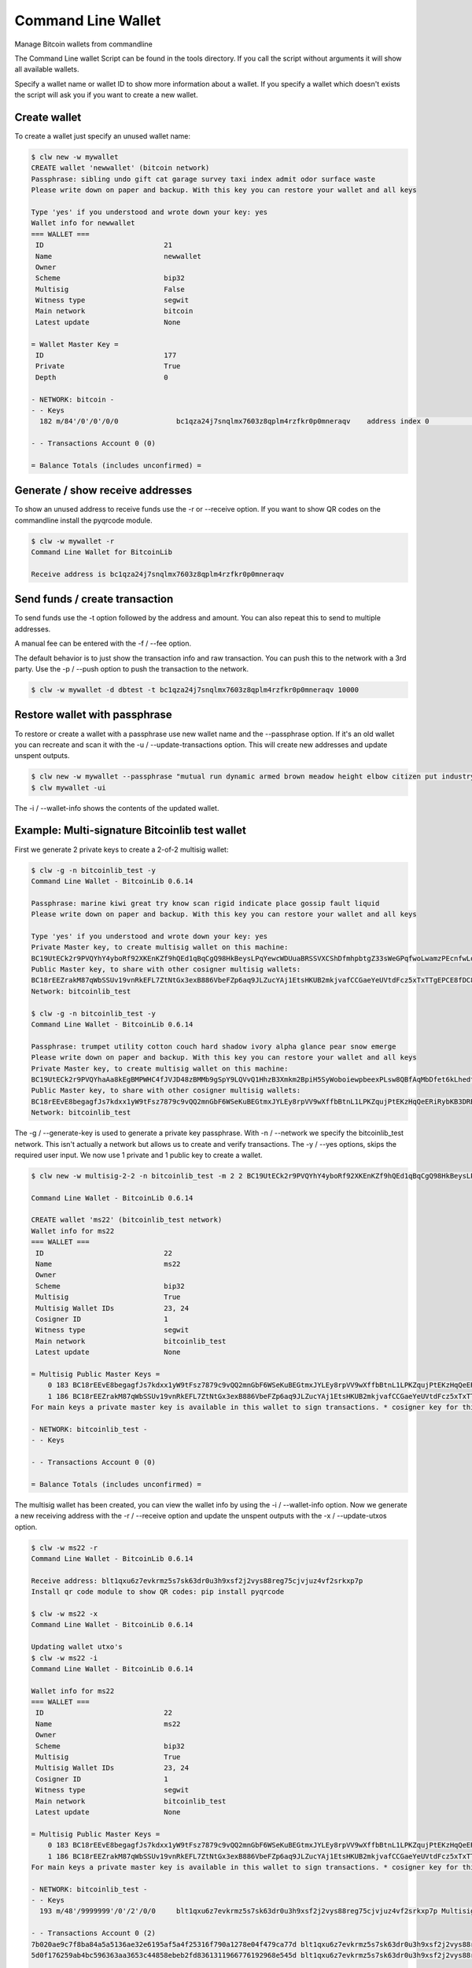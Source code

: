 Command Line Wallet
===================

Manage Bitcoin wallets from commandline

The Command Line wallet Script can be found in the tools directory. If you call the script without
arguments it will show all available wallets.

Specify a wallet name or wallet ID to show more information about a wallet. If you specify a wallet
which doesn't exists the script will ask you if you want to create a new wallet.


Create wallet
-------------

To create a wallet just specify an unused wallet name:

.. code-block:: none

    $ clw new -w mywallet
    CREATE wallet 'newwallet' (bitcoin network)
    Passphrase: sibling undo gift cat garage survey taxi index admit odor surface waste
    Please write down on paper and backup. With this key you can restore your wallet and all keys

    Type 'yes' if you understood and wrote down your key: yes
    Wallet info for newwallet
    === WALLET ===
     ID                             21
     Name                           newwallet
     Owner
     Scheme                         bip32
     Multisig                       False
     Witness type                   segwit
     Main network                   bitcoin
     Latest update                  None

    = Wallet Master Key =
     ID                             177
     Private                        True
     Depth                          0

    - NETWORK: bitcoin -
    - - Keys
      182 m/84'/0'/0'/0/0              bc1qza24j7snqlmx7603z8qplm4rzfkr0p0mneraqv    address index 0                        0.00000000 ₿

    - - Transactions Account 0 (0)

    = Balance Totals (includes unconfirmed) =



Generate / show receive addresses
---------------------------------

To show an unused address to receive funds use the -r or --receive option. If you want to show QR
codes on the commandline install the pyqrcode module.

.. code-block:: none

    $ clw -w mywallet -r
    Command Line Wallet for BitcoinLib

    Receive address is bc1qza24j7snqlmx7603z8qplm4rzfkr0p0mneraqv


Send funds / create transaction
-------------------------------

To send funds use the -t option followed by the address and amount. You can also repeat this to
send to multiple addresses.

A manual fee can be entered with the -f / --fee option.

The default behavior is to just show the transaction info and raw transaction. You can push this
to the network with a 3rd party. Use the -p / --push option to push the transaction to the
network.

.. code-block:: none

    $ clw -w mywallet -d dbtest -t bc1qza24j7snqlmx7603z8qplm4rzfkr0p0mneraqv 10000


Restore wallet with passphrase
------------------------------

To restore or create a wallet with a passphrase use new wallet name and the --passphrase option.
If it's an old wallet you can recreate and scan it with the -u / --update-transactions option. This will create new
addresses and update unspent outputs.

.. code-block:: none

    $ clw new -w mywallet --passphrase "mutual run dynamic armed brown meadow height elbow citizen put industry work"
    $ clw mywallet -ui

The -i / --wallet-info shows the contents of the updated wallet.


Example: Multi-signature Bitcoinlib test wallet
-----------------------------------------------

First we generate 2 private keys to create a 2-of-2 multisig wallet:

.. code-block:: bash

    $ clw -g -n bitcoinlib_test -y
    Command Line Wallet - BitcoinLib 0.6.14

    Passphrase: marine kiwi great try know scan rigid indicate place gossip fault liquid
    Please write down on paper and backup. With this key you can restore your wallet and all keys

    Type 'yes' if you understood and wrote down your key: yes
    Private Master key, to create multisig wallet on this machine:
    BC19UtECk2r9PVQYhY4yboRf92XKEnKZf9hQEd1qBqCgQ98HkBeysLPqYewcWDUuaBRSSVXCShDfmhpbtgZ33sWeGPqfwoLwamzPEcnfwLoeqfQM
    Public Master key, to share with other cosigner multisig wallets:
    BC18rEEZrakM87qWbSSUv19vnRkEFL7ZtNtGx3exB886VbeFZp6aq9JLZucYAj1EtsHKUB2mkjvafCCGaeYeUVtdFcz5xTxTTgEPCE8fDC8LcahM
    Network: bitcoinlib_test

    $ clw -g -n bitcoinlib_test -y
    Command Line Wallet - BitcoinLib 0.6.14

    Passphrase: trumpet utility cotton couch hard shadow ivory alpha glance pear snow emerge
    Please write down on paper and backup. With this key you can restore your wallet and all keys
    Private Master key, to create multisig wallet on this machine:
    BC19UtECk2r9PVQYhaAa8kEgBMPWHC4fJVJD48zBMMb9gSpY9LQVvQ1HhzB3Xmkm2BpiH5SyWoboiewpbeexPLsw8QBfAqMbDfet6kLhedtfQF8r
    Public Master key, to share with other cosigner multisig wallets:
    BC18rEEvE8begagfJs7kdxx1yW9tFsz7879c9vQQ2mnGbF6WSeKuBEGtmxJYLEy8rpVV9wXffbBtnL1LPKZqujPtEKzHqQeERiRybKB3DRBBoSFH
    Network: bitcoinlib_test

The -g / --generate-key is used to generate a private key passphrase.
With -n / --network we specify the bitcoinlib_test network. This isn't actually a network but allows us to create and
verify transactions.
The -y / --yes options, skips the required user input.
We now use 1 private and 1 public key to create a wallet.

.. code-block:: bash

    $ clw new -w multisig-2-2 -n bitcoinlib_test -m 2 2 BC19UtECk2r9PVQYhY4yboRf92XKEnKZf9hQEd1qBqCgQ98HkBeysLPqYewcWDUuaBRSSVXCShDfmhpbtgZ33sWeGPqfwoLwamzPEcnfwLoeqfQM BC18rEEvE8begagfJs7kdxx1yW9tFsz7879c9vQQ2mnGbF6WSeKuBEGtmxJYLEy8rpVV9wXffbBtnL1LPKZqujPtEKzHqQeERiRybKB3DRBBoSFH

    Command Line Wallet - BitcoinLib 0.6.14

    CREATE wallet 'ms22' (bitcoinlib_test network)
    Wallet info for ms22
    === WALLET ===
     ID                             22
     Name                           ms22
     Owner
     Scheme                         bip32
     Multisig                       True
     Multisig Wallet IDs            23, 24
     Cosigner ID                    1
     Witness type                   segwit
     Main network                   bitcoinlib_test
     Latest update                  None

    = Multisig Public Master Keys =
        0 183 BC18rEEvE8begagfJs7kdxx1yW9tFsz7879c9vQQ2mnGbF6WSeKuBEGtmxJYLEy8rpVV9wXffbBtnL1LPKZqujPtEKzHqQeERiRybKB3DRBBoSFH bip32  cosigner
        1 186 BC18rEEZrakM87qWbSSUv19vnRkEFL7ZtNtGx3exB886VbeFZp6aq9JLZucYAj1EtsHKUB2mkjvafCCGaeYeUVtdFcz5xTxTTgEPCE8fDC8LcahM bip32  main     *
    For main keys a private master key is available in this wallet to sign transactions. * cosigner key for this wallet

    - NETWORK: bitcoinlib_test -
    - - Keys

    - - Transactions Account 0 (0)

    = Balance Totals (includes unconfirmed) =

The multisig wallet has been created, you can view the wallet info by using the -i / --wallet-info option. Now we
generate a new receiving address with the -r / --receive option and update the unspent outputs with the
-x / --update-utxos option.

.. code-block:: bash

    $ clw -w ms22 -r
    Command Line Wallet - BitcoinLib 0.6.14

    Receive address: blt1qxu6z7evkrmz5s7sk63dr0u3h9xsf2j2vys88reg75cjvjuz4vf2srkxp7p
    Install qr code module to show QR codes: pip install pyqrcode

    $ clw -w ms22 -x
    Command Line Wallet - BitcoinLib 0.6.14

    Updating wallet utxo's
    $ clw -w ms22 -i
    Command Line Wallet - BitcoinLib 0.6.14

    Wallet info for ms22
    === WALLET ===
     ID                             22
     Name                           ms22
     Owner
     Scheme                         bip32
     Multisig                       True
     Multisig Wallet IDs            23, 24
     Cosigner ID                    1
     Witness type                   segwit
     Main network                   bitcoinlib_test
     Latest update                  None

    = Multisig Public Master Keys =
        0 183 BC18rEEvE8begagfJs7kdxx1yW9tFsz7879c9vQQ2mnGbF6WSeKuBEGtmxJYLEy8rpVV9wXffbBtnL1LPKZqujPtEKzHqQeERiRybKB3DRBBoSFH bip32  cosigner
        1 186 BC18rEEZrakM87qWbSSUv19vnRkEFL7ZtNtGx3exB886VbeFZp6aq9JLZucYAj1EtsHKUB2mkjvafCCGaeYeUVtdFcz5xTxTTgEPCE8fDC8LcahM bip32  main     *
    For main keys a private master key is available in this wallet to sign transactions. * cosigner key for this wallet

    - NETWORK: bitcoinlib_test -
    - - Keys
      193 m/48'/9999999'/0'/2'/0/0     blt1qxu6z7evkrmz5s7sk63dr0u3h9xsf2j2vys88reg75cjvjuz4vf2srkxp7p Multisig Key 185/192                   2.00000000 T

    - - Transactions Account 0 (2)
    7b020ae9c7f8ba84a5a5136ae32e6195af5a4f25316f790a1278e04f479ca77d blt1qxu6z7evkrmz5s7sk63dr0u3h9xsf2j2vys88reg75cjvjuz4vf2srkxp7p       10          1.00000000 T U
    5d0f176259ab4bc596363aa3653c44858ebeb2fd8361311966776192968e545d blt1qxu6z7evkrmz5s7sk63dr0u3h9xsf2j2vys88reg75cjvjuz4vf2srkxp7p       10          1.00000000 T U

    = Balance Totals (includes unconfirmed) =
    bitcoinlib_test      (Account 0)                  2.00000000 T

We now have some utxo's in our wallet so we can create a transaction

.. code-block:: bash

    $ clw -w ms22 -s blt1qxu6z7evkrmz5s7sk63dr0u3h9xsf2j2vys88reg75cjvjuz4vf2srkxp7p 0.1
    Connected to pydev debugger (build 233.13135.95)
    Command Line Wallet - BitcoinLib 0.6.14

    Transaction created
    Transaction 3b96f493d189667565271041abbc0efbd8631bb54d76decb90e144bb145fa613
    Date: None
    Network: bitcoinlib_test
    Version: 1
    Witness type: segwit
    Status: new
    Verified: False
    Inputs
    - blt1qxu6z7evkrmz5s7sk63dr0u3h9xsf2j2vys88reg75cjvjuz4vf2srkxp7p 1.00000000 TST 7b020ae9c7f8ba84a5a5136ae32e6195af5a4f25316f790a1278e04f479ca77d 0
      segwit p2sh_multisig; sigs: 1 (2-of-2) not validated
    Outputs
    - blt1qxu6z7evkrmz5s7sk63dr0u3h9xsf2j2vys88reg75cjvjuz4vf2srkxp7p 0.10000000 TST p2wsh U
    - blt1qe4tr993nftagprtapclxrm7ahrcvl4w0dnxfnhz2cx6pjaeg989syy9zge 0.89993601 TST p2wsh U
    Size: 192
    Vsize: 192
    Fee: 6399
    Confirmations: None
    Block: None
    Pushed to network: False
    Wallet: ms22

    Transaction created but not sent yet. Transaction dictionary for export:
    {<dictionary>}

Copy the contents of the dictionary and save it as 3b96f493d189667565271041abbc0efbd8631bb54d76decb90e144bb145fa613.tx

The transaction has been created, but cannot be verified because the wallet contains only 1 private key. So we need to
create another wallet with the other private key, in real life situations this would be on another (offiline) machine.

Below we create a new wallet, generate a receive address and update the utxo's. Finally we can import the transaction
dictionary which we be signed once imported. And as you can see the transaction has been verified now!

.. code-block:: bash

    $ clw new -w multisig-2-2-signer2 -n bitcoinlib_test -m 2 2 BC18rEEZrakM87qWbSSUv19vnRkEFL7ZtNtGx3exB886VbeFZp6aq9JLZucYAj1EtsHKUB2mkjvafCCGaeYeUVtdFcz5xTxTTgEPCE8fDC8LcahM BC19UtECk2r9PVQYhaAa8kEgBMPWHC4fJVJD48zBMMb9gSpY9LQVvQ1HhzB3Xmkm2BpiH5SyWoboiewpbeexPLsw8QBfAqMbDfet6kLhedtfQF8r
    $ clw -w multisig-2-2-signer2 -r
    $ clw -w multisig-2-2-signer2 -x
    $ clw -w multisig-2-2-signer2 -a tx.tx
    Command Line Wallet - BitcoinLib 0.6.14

    Transaction 3b96f493d189667565271041abbc0efbd8631bb54d76decb90e144bb145fa613
    Date: None
    Network: bitcoinlib_test
    Version: 1
    Witness type: segwit
    Status: new
    Verified: True
    Inputs
    - blt1qxu6z7evkrmz5s7sk63dr0u3h9xsf2j2vys88reg75cjvjuz4vf2srkxp7p 1.00000000 TST 7b020ae9c7f8ba84a5a5136ae32e6195af5a4f25316f790a1278e04f479ca77d 0
      segwit p2sh_multisig; sigs: 2 (2-of-2) valid
    Outputs
    - blt1qxu6z7evkrmz5s7sk63dr0u3h9xsf2j2vys88reg75cjvjuz4vf2srkxp7p 0.10000000 TST p2wsh U
    - blt1qe4tr993nftagprtapclxrm7ahrcvl4w0dnxfnhz2cx6pjaeg989syy9zge 0.89993601 TST p2wsh U
    Size: 192
    Vsize: 192
    Fee: 6399
    Confirmations: None
    Block: None
    Pushed to network: False
    Wallet: multisig-2-2-signer2


    Signed transaction:
    {<dictionary>}


Options Overview
----------------

Command Line Wallet for BitcoinLib

usage: clw.py [-h] [--list-wallets] [--generate-key] [--passphrase-strength PASSPHRASE_STRENGTH] [--database DATABASE] [--wallet_name [WALLET_NAME]] [--network NETWORK] [--witness-type WITNESS_TYPE] [--yes]
              [--quiet] [--wallet-remove] [--wallet-info] [--update-utxos] [--update-transactions] [--wallet-empty] [--receive] [--cosigner-id COSIGNER_ID] [--export-private]
              [--import-private IMPORT_PRIVATE] [--send ADDRESS AMOUNT] [--number-of-change-outputs NUMBER_OF_CHANGE_OUTPUTS] [--input-key-id INPUT_KEY_ID] [--sweep ADDRESS] [--fee FEE]
              [--fee-per-kb FEE_PER_KB] [--push] [--import-tx TRANSACTION] [--import-tx-file FILENAME_TRANSACTION]
              {new} ...

BitcoinLib command line wallet

positional arguments:
  {new}

options:
  -h, --help            show this help message and exit
  --list-wallets, -l    List all known wallets in database
  --generate-key, -g    Generate a new masterkey, and show passphrase, WIF and public account key. Can be used to create a new (multisig) wallet
  --passphrase-strength PASSPHRASE_STRENGTH
                        Number of bits for passphrase key. Default is 128, lower is not advised but can be used for testing. Set to 256 bits for more future-proof passphrases
  --database DATABASE, -d DATABASE
                        URI of the database to use
  --wallet_name [WALLET_NAME], -w [WALLET_NAME]
                        Name of wallet to create or open. Provide wallet name or number when running wallet actions
  --network NETWORK, -n NETWORK
                        Specify 'bitcoin', 'litecoin', 'testnet' or other supported network
  --witness-type WITNESS_TYPE, -j WITNESS_TYPE
                        Witness type of wallet: legacy, p2sh-segwit or segwit (default)
  --yes, -y             Non-interactive mode, does not prompt for confirmation
  --quiet, -q           Quiet mode, no output writen to console

Wallet Actions:
  --wallet-remove       Name or ID of wallet to remove, all keys and transactions will be deleted
  --wallet-info, -i     Show wallet information
  --update-utxos, -x    Update unspent transaction outputs (UTXO's) for this wallet
  --update-transactions, -u
                        Update all transactions and UTXO's for this wallet
  --wallet-empty, -z    Delete all keys and transactions from wallet, except for the masterkey(s). Use when updating fails or other errors occur. Please backup your database and masterkeys first. Update
                        empty wallet again to restore your wallet.
  --receive, -r         Show unused address to receive funds.
  --cosigner-id COSIGNER_ID, -o COSIGNER_ID
                        Set this if wallet contains only public keys, more then one private key or if you would like to create keys for other cosigners.
  --export-private, -e  Export private key for this wallet and exit
  --import-private IMPORT_PRIVATE, -v IMPORT_PRIVATE
                        Import private key in this wallet

Transactions:
  --send ADDRESS AMOUNT, -s ADDRESS AMOUNT
                        Create transaction to send amount to specified address. To send to multiple addresses, argument can be used multiple times.
  --number-of-change-outputs NUMBER_OF_CHANGE_OUTPUTS
                        Number of change outputs. Default is 1, increase for more privacy or to split funds
  --input-key-id INPUT_KEY_ID, -k INPUT_KEY_ID
                        Use to create transaction with 1 specific key ID
  --sweep ADDRESS       Sweep wallet, transfer all funds to specified address
  --fee FEE, -f FEE     Transaction fee
  --fee-per-kb FEE_PER_KB, -b FEE_PER_KB
                        Transaction fee in satoshi per kilobyte
  --push, -p            Push created transaction to the network
  --import-tx TRANSACTION
                        Import raw transaction hash or transaction dictionary in wallet and sign it with available key(s)
  --import-tx-file FILENAME_TRANSACTION, -a FILENAME_TRANSACTION
                        Import transaction dictionary or raw transaction string from specified filename and sign it with available key(s)


Options overview: New Wallet
----------------------------

usage: clw.py new [-h] --wallet_name [WALLET_NAME] [--password PASSWORD] [--network NETWORK] [--passphrase PASSPHRASE] [--create-from-key KEY] [--create-multisig [. ...]] [--witness-type WITNESS_TYPE]
                  [--cosigner-id COSIGNER_ID] [--database DATABASE] [--receive] [--yes] [--quiet]

Create new wallet

options:
  -h, --help            show this help message and exit
  --wallet_name [WALLET_NAME], -w [WALLET_NAME]
                        Name of wallet to create or open. Provide wallet name or number when running wallet actions
  --password PASSWORD   Password for BIP38 encrypted key. Use to create a wallet with a protected key
  --network NETWORK, -n NETWORK
                        Specify 'bitcoin', 'litecoin', 'testnet' or other supported network
  --passphrase PASSPHRASE
                        Passphrase to recover or create a wallet. Usually 12 or 24 words
  --create-from-key KEY, -c KEY
                        Create a new wallet from specified key
  --create-multisig [. ...], -m [. ...]
                        [NUMBER_OF_SIGNATURES_REQUIRED, NUMBER_OF_SIGNATURES, KEY-1, KEY-2, ... KEY-N]Specify number of signatures followed by the number of signatures required and then a list of public or
                        private keys for this wallet. Private keys will be created if not provided in key list. Example, create a 2-of-2 multisig wallet and provide 1 key and create another key: -m 2 2
                        tprv8ZgxMBicQKsPd1Q44tfDiZC98iYouKRC2CzjT3HGt1yYw2zuX2awTotzGAZQEAU9bi2M5MCj8iedP9MREPjUgpDEBwBgGi2C8eK5zNYeiX8
                        tprv8ZgxMBicQKsPeUbMS6kswJc11zgVEXUnUZuGo3bF6bBrAg1ieFfUdPc9UHqbD5HcXizThrcKike1c4z6xHrz6MWGwy8L6YKVbgJMeQHdWDp
  --witness-type WITNESS_TYPE, -j WITNESS_TYPE
                        Witness type of wallet: legacy, p2sh-segwit or segwit (default)
  --cosigner-id COSIGNER_ID, -o COSIGNER_ID
                        Set this if wallet contains only public keys, more then one private key or if you would like to create keys for other cosigners.
  --database DATABASE, -d DATABASE
                        URI of the database to use
  --receive, -r         Show unused address to receive funds.
  --yes, -y             Non-interactive mode, does not prompt for confirmation
  --quiet, -q           Quiet mode, no output writen to console


